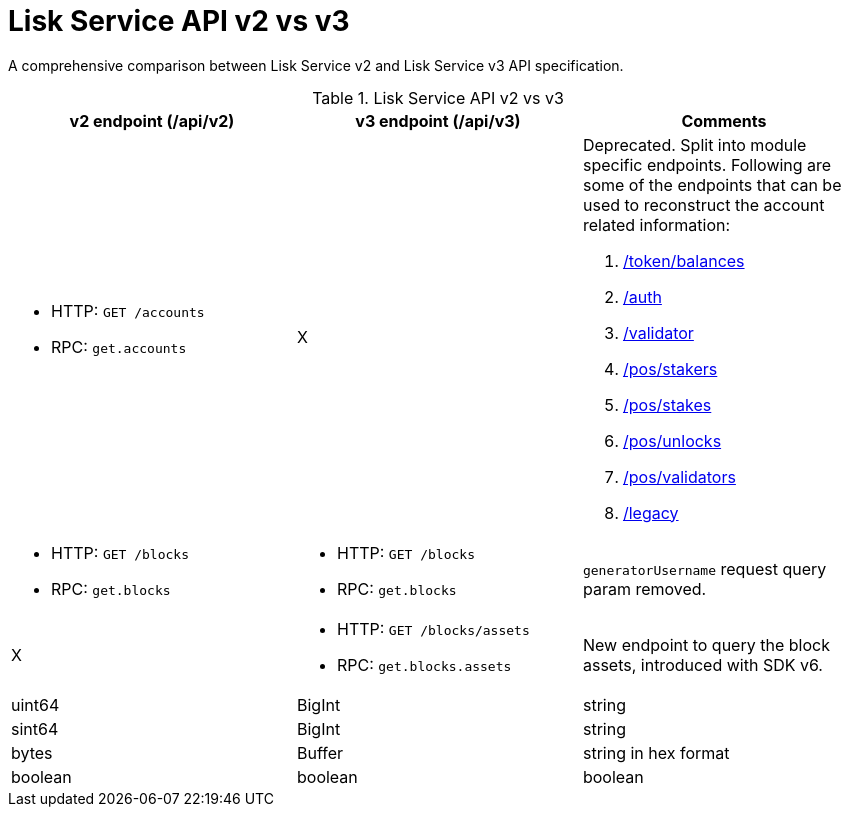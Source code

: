 = Lisk Service API v2 vs v3
//Project URLs
:url_api_service-rpc: api/lisk-service-rpc.adoc#auth
:url_api_service_auth: {url_api_service}#auth
:url_api_service_validator: {url_api_service}#validator
:url_api_service_legacy: {url_api_service}#legacy
:url_api_service_balances: {url_api_service}#get-token-balances
:url_api_service_stakers: {url_api_service}#get-pos-stakers
:url_api_service_stakes: {url_api_service}#get-pos-stakes
:url_api_service_unlocks: {url_api_service}#get-pos-unlocks
:url_api_service_validators: {url_api_service}#get-pos-validators

A comprehensive comparison between Lisk Service v2 and Lisk Service v3 API specification.

.Lisk Service API v2 vs v3
[cols=",,",options="header"]
|===
|v2 endpoint (/api/v2)
|v3 endpoint (/api/v3)
|Comments

a|* HTTP: `GET /accounts`
* RPC:   `get.accounts`
|X
a|Deprecated.
Split into module specific endpoints.
Following are some of the endpoints that can be used to reconstruct the account related information:

. xref:{url_api_service_balances}[/token/balances]
. xref:{url_api_service_auth}[/auth]
. xref:{url_api_service_validator}[/validator]
. xref:{url_api_service_stakers}[/pos/stakers]
. xref:{url_api_service_stakes}[/pos/stakes]
. xref:{url_api_service_unlocks}[/pos/unlocks]
. xref:{url_api_service_validators}[/pos/validators]
. xref:{url_api_service_legacy}[/legacy]


a|* HTTP: `GET /blocks`
* RPC:   `get.blocks`
a|* HTTP: `GET /blocks`
* RPC:   `get.blocks`
|`generatorUsername` request query param removed.

|X
a|* HTTP: `GET /blocks/assets`
* RPC:   `get.blocks.assets`
|New endpoint to query the block assets, introduced with SDK v6.

|uint64
|BigInt
|string

|sint64
|BigInt
|string

|bytes
|Buffer
|string in hex format

|boolean
|boolean
|boolean

|===
